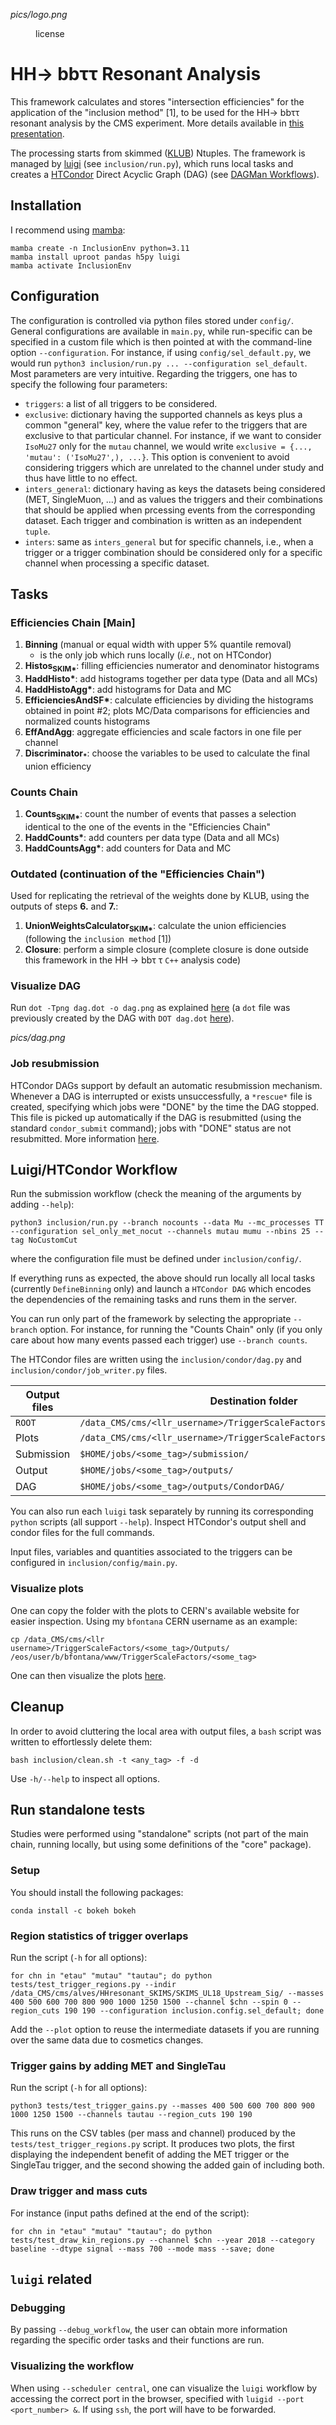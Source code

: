 #+latex_header: \usepackage[utf8]{inputenc}
[[pics/logo.png]]

#+CAPTION: license
#+NAME:   fig:license
[[https://img.shields.io/github/license/bfonta/sf_inclusion.svg]]

* HH\rightarrow bbττ Resonant Analysis

This framework calculates and stores "intersection efficiencies" for the application of the "inclusion method" [1], to be used for the HH\rightarrow bbττ resonant analysis by the CMS experiment. More details available in [[https://indico.cern.ch/event/1223500/#17-trigger-inclusion-method-in][this presentation]].

The processing starts from skimmed ([[https://github.com/LLRCMS/KLUBAnalysis][KLUB]]) Ntuples. The framework is managed by [[https://github.com/spotify/luigi][luigi]] (see ~inclusion/run.py~), which runs local tasks and creates a [[https://htcondor.readthedocs.io/en/latest/index.html][HTCondor]] Direct Acyclic Graph (DAG) (see [[https://htcondor.readthedocs.io/en/latest/users-manual/dagman-workflows.html][DAGMan Workflows]]).

** Installation
I recommend using [[https://mamba.readthedocs.io/en/latest/index.html][mamba]]:
#+BEGIN_SRC shell
mamba create -n InclusionEnv python=3.11
mamba install uproot pandas h5py luigi
mamba activate InclusionEnv
#+END_SRC

** Configuration
The configuration is controlled via python files stored under ~config/~. General configurations are available in ~main.py~, while run-specific can be specified in a custom file which is then pointed at with the command-line option =--configuration=. For instance, if using ~config/sel_default.py~, we would run ~python3 inclusion/run.py ... --configuration sel_default~.
Most parameters are very intuitive. Regarding the triggers, one has to specify the following four parameters:
+ ~triggers~: a list of all triggers to be considered.
+ ~exclusive~: dictionary having the supported channels as keys plus a common "general" key, where the value refer to the triggers that are exclusive to that particular channel. For instance, if we want to consider =IsoMu27= only for the =mutau= channel, we would write =exclusive = {..., 'mutau': ('IsoMu27',), ...}=. This option is convenient to avoid considering triggers which are unrelated to the channel under study and thus have little to no effect.
+ ~inters_general~: dictionary having as keys the datasets being considered (MET, SingleMuon, ...) and as values the triggers and their combinations that should be applied when prcessing events from the corresponding dataset. Each trigger and combination is written as an independent =tuple=.
+ ~inters~: same as ~inters_general~ but for specific channels, i.e., when a trigger or a trigger combination should be considered only for a specific channel when processing a specific dataset.
** Tasks
*** Efficiencies Chain [Main]
1. *Binning* (manual or equal width with upper 5% quantile removal)
   - is the only job which runs locally (/i.e./, not on HTCondor)
2. *Histos_SKIM_**: filling efficiencies numerator and denominator histograms
3. *HaddHisto**: add histograms together per data type (Data and all MCs)
4. *HaddHistoAgg**: add histograms for Data and MC
5. *EfficienciesAndSF**: calculate efficiencies by dividing the histograms obtained in point #2; plots MC/Data comparisons for efficiencies and normalized counts histograms
6. *EffAndAgg*: aggregate efficiencies and scale factors in one file per channel
7. *Discriminator_**: choose the variables to be used to calculate the final union efficiency
   
*** Counts Chain
1. *Counts_SKIM_**: count the number of events that passes a selection identical to the one of the events in the "Efficiencies Chain"
2. *HaddCounts**: add counters per data type (Data and all MCs)
3. *HaddCountsAgg**: add counters for Data and MC

*** Outdated (continuation of the "Efficiencies Chain")
Used for replicating the retrieval of the weights done by KLUB, using the outputs of steps *6.* and *7.*:

8. *UnionWeightsCalculator_SKIM_**: calculate the union efficiencies (following the =inclusion method= [1])
9. *Closure*: perform a simple closure (complete closure is done outside this framework in the HH \rightarrow bb\tau \tau ~C++~ analysis code)

*** Visualize DAG

Run ~dot -Tpng dag.dot -o dag.png~ as explained [[https://research.cs.wisc.edu/htcondor/manual/v7.8/2_10DAGMan_Applications.html#SECTION0031010000000000000000][here]] (a ~dot~ file was previously created by the DAG with ~DOT dag.dot~ [[https://github.com/b-fontana/METTriggerStudies/blob/main/scripts/writeHTCondorDAGFiles.py#L73][here]]).

[[pics/dag.png]]

*** Job resubmission

HTCondor DAGs support by default an automatic resubmission mechanism. Whenever a DAG is interrupted or exists unsuccessfully, a ~*rescue*~ file is created, specifying which jobs were "DONE" by the time the DAG stopped. This file is picked up automatically if the DAG is resubmitted (using the standard ~condor_submit~ command); jobs with "DONE" status are not resubmitted. More information [[https://htcondor.readthedocs.io/en/latest/users-manual/dagman-workflows.html?highlight=rescue#the-rescue-dag][here]].

** Luigi/HTCondor Workflow

Run the submission workflow (check the meaning of the arguments by adding ~--help~):

#+NAME: running_command
#+BEGIN_SRC shell
python3 inclusion/run.py --branch nocounts --data Mu --mc_processes TT --configuration sel_only_met_nocut --channels mutau mumu --nbins 25 --tag NoCustomCut
#+END_SRC

where the configuration file must be defined under ~inclusion/config/~.

If everything runs as expected, the above should run locally all local tasks (currently ~DefineBinning~ only) and launch a ~HTCondor DAG~ which encodes the dependencies of the remaining tasks and runs them in the server.

You can run only part of the framework by selecting the appropriate ~--branch~ option. For instance, for running the "Counts Chain" only (if you only care about how many events passed each trigger) use ~--branch counts~.

The HTCondor files are written using the =inclusion/condor/dag.py= and =inclusion/condor/job_writer.py= files.

| Output files | Destination folder                                                   |
|--------------+----------------------------------------------------------------------|
| ~ROOT~         | ~/data_CMS/cms/<llr_username>/TriggerScaleFactors/<some_tag>/Data/~    |
| Plots        | ~/data_CMS/cms/<llr_username>/TriggerScaleFactors/<some_tag>/Outputs/~ |
| Submission   | ~$HOME/jobs/<some_tag>/submission/~                                    |
| Output       | ~$HOME/jobs/<some_tag>/outputs/~                                       |
| DAG          | ~$HOME/jobs/<some_tag>/outputs/CondorDAG/~                             |

You can also run each ~luigi~ task separately by running its corresponding ~python~ scripts (all support ~--help~). Inspect HTCondor's output shell and condor files for the full commands.

Input files, variables and quantities associated to the triggers can be configured in ~inclusion/config/main.py~.

*** Visualize plots

One can copy the folder with the plots to CERN's available website for easier inspection. Using my ~bfontana~ CERN username as an example:

#+BEGIN_SRC shell
cp /data_CMS/cms/<llr username>/TriggerScaleFactors/<some_tag>/Outputs/ /eos/user/b/bfontana/www/TriggerScaleFactors/<some_tag>
#+END_SRC

One can then visualize the plots [[https://bfontana.web.cern.ch/bfontana/TriggerScaleFactors/][here]].

** Cleanup

In order to avoid cluttering the local area with output files, a =bash= script was written to effortlessly delete them:

#+NAME: clean
#+BEGIN_SRC shell
bash inclusion/clean.sh -t <any_tag> -f -d
#+END_SRC

Use ~-h/--help~ to inspect all options.

** Run standalone tests
Studies were performed using "standalone" scripts (not part of the main chain, running locally, but using some definitions of the "core" package).
*** Setup
You should install the following packages:
#+BEGIN_SRC shell
conda install -c bokeh bokeh
#+END_SRC

*** Region statistics of trigger overlaps
Run the script (=-h= for all options):
#+BEGIN_SRC shell
for chn in "etau" "mutau" "tautau"; do python tests/test_trigger_regions.py --indir /data_CMS/cms/alves/HHresonant_SKIMS/SKIMS_UL18_Upstream_Sig/ --masses 400 500 600 700 800 900 1000 1250 1500 --channel $chn --spin 0 --region_cuts 190 190 --configuration inclusion.config.sel_default; done
#+END_SRC
Add the =--plot= option to reuse the intermediate datasets if you are running over the same data due to cosmetics changes.

*** Trigger gains by adding MET and SingleTau
Run the script (=-h= for all options):
#+BEGIN_SRC shell
python3 tests/test_trigger_gains.py --masses 400 500 600 700 800 900 1000 1250 1500 --channels tautau --region_cuts 190 190
#+END_SRC
This runs on the CSV tables (per mass and channel) produced by the ~tests/test_trigger_regions.py~ script. It produces two plots, the first displaying the independent benefit of adding the MET trigger or the SingleTau trigger, and the second showing the added gain of including both.

*** Draw trigger and mass cuts
For instance (input paths defined at the end of the script):
#+BEGIN_SRC shell
for chn in "etau" "mutau" "tautau"; do python tests/test_draw_kin_regions.py --channel $chn --year 2018 --category baseline --dtype signal --mass 700 --mode mass --save; done
#+END_SRC
** ~luigi~ related
*** Debugging

By passing ~--debug_workflow~, the user can obtain more information regarding the specific order tasks and their functions are run.

*** Visualizing the workflow

When using ~--scheduler central~, one can visualize the ~luigi~ workflow by accessing the correct port in the browser, specified with ~luigid --port <port_number> &~. If using ~ssh~, the port will have to be forwarded.
